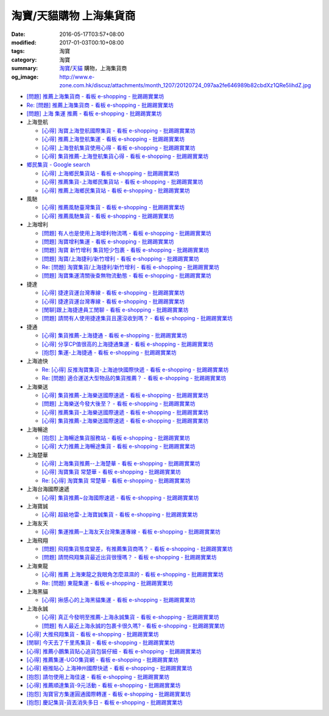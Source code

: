 淘寶/天貓購物 上海集貨商
########################

:date: 2016-05-17T03:57+08:00
:modified: 2017-01-03T00:10+08:00
:tags: 淘寶
:category: 淘寶
:summary: `淘寶`_/`天貓`_ 購物，上海集貨商
:og_image: http://www.e-zone.com.hk/discuz/attachments/month_1207/20120724_097aa2fe646989b82cbdXz1QRe5IihdZ.jpg


- `[問題] 推薦上海集貨商 - 看板 e-shopping - 批踢踢實業坊 <https://www.ptt.cc/bbs/e-shopping/M.1463728278.A.107.html>`_
- `Re: [問題] 推薦上海集貨商 - 看板 e-shopping - 批踢踢實業坊 <https://www.ptt.cc/bbs/e-shopping/M.1464360307.A.EB3.html>`_
- `[問題] 上海 集運 推薦 - 看板 e-shopping - 批踢踢實業坊 <https://www.ptt.cc/bbs/e-shopping/M.1480216503.A.66B.html>`_

- 上海登航

  * `[心得] 淘寶上海登航國際集貨 - 看板 e-shopping - 批踢踢實業坊 <https://www.ptt.cc/bbs/e-shopping/M.1460818637.A.D90.html>`_
  * `[心得] 推薦上海登航集運 - 看板 e-shopping - 批踢踢實業坊 <https://www.ptt.cc/bbs/e-shopping/M.1461086864.A.5CD.html>`_
  * `[心得] 上海登航集貨使用心得 - 看板 e-shopping - 批踢踢實業坊 <https://www.ptt.cc/bbs/e-shopping/M.1461652545.A.0B3.html>`_
  * `[心得] 集貨推薦-上海登航集貨心得 - 看板 e-shopping - 批踢踢實業坊 <https://www.ptt.cc/bbs/e-shopping/M.1476713081.A.A49.html>`_

- `鄉民集貨 - Google search <https://www.google.com/search?q=%E9%84%89%E6%B0%91%E9%9B%86%E8%B2%A8>`_

  * `[心得] 上海鄉民集貨站 - 看板 e-shopping - 批踢踢實業坊 <https://www.ptt.cc/bbs/e-shopping/M.1430155917.A.C24.html>`_
  * `[心得] 推薦集貨-上海鄉民集貨站 - 看板 e-shopping - 批踢踢實業坊 <https://www.ptt.cc/bbs/e-shopping/M.1407587047.A.343.html>`_
  * `[心得] 推薦上海鄉民集貨站 - 看板 e-shopping - 批踢踢實業坊 <https://www.ptt.cc/bbs/e-shopping/M.1417067269.A.891.html>`_

- 風馳

  * `[心得] 推薦風馳臺灣集貨 - 看板 e-shopping - 批踢踢實業坊 <https://www.ptt.cc/bbs/e-shopping/M.1460986656.A.F9C.html>`_
  * `[心得] 推薦風馳集貨 - 看板 e-shopping - 批踢踢實業坊 <https://www.ptt.cc/bbs/e-shopping/M.1461726539.A.07E.html>`_

- 上海增利

  * `[問題] 有人也是使用上海增利物流嗎 - 看板 e-shopping - 批踢踢實業坊 <https://www.ptt.cc/bbs/e-shopping/M.1460940705.A.1AA.html>`_
  * `[問題] 淘寶增利集運 - 看板 e-shopping - 批踢踢實業坊 <https://www.ptt.cc/bbs/e-shopping/M.1460905438.A.1A8.html>`_
  * `[問題] 淘寶 新竹增利 集貨短少包裹 - 看板 e-shopping - 批踢踢實業坊 <https://www.ptt.cc/bbs/e-shopping/M.1461043531.A.9BC.html>`_
  * `[問題] 淘寶/上海捷利/新竹增利 - 看板 e-shopping - 批踢踢實業坊 <https://www.ptt.cc/bbs/e-shopping/M.1462942685.A.EA4.html>`_
  * `Re: [問題] 淘寶集貨/上海捷利/新竹增利 - 看板 e-shopping - 批踢踢實業坊 <https://www.ptt.cc/bbs/e-shopping/M.1463224301.A.716.html>`_
  * `[問題] 淘寶集運清關後查無物流動態 - 看板 e-shopping - 批踢踢實業坊 <https://www.ptt.cc/bbs/e-shopping/M.1465189709.A.9EA.html>`_

- 捷達

  * `[心得] 捷達貨運台灣專線 - 看板 e-shopping - 批踢踢實業坊 <https://www.ptt.cc/bbs/e-shopping/M.1460914592.A.F2A.html>`__
  * `[心得] 捷達貨運台灣專線 - 看板 e-shopping - 批踢踢實業坊 <https://www.ptt.cc/bbs/e-shopping/M.1462878846.A.CE1.html>`__
  * `[閒聊]跟上海捷達員工閒聊 - 看板 e-shopping - 批踢踢實業坊 <https://www.ptt.cc/bbs/e-shopping/M.1482656962.A.5F8.html>`_
  * `[問題] 請問有人使用捷達集貨且還沒收到嗎？ - 看板 e-shopping - 批踢踢實業坊 <https://www.ptt.cc/bbs/e-shopping/M.1482838861.A.4AD.html>`_

- 捷通

  * `[心得] 集貨推薦-上海捷通 - 看板 e-shopping - 批踢踢實業坊 <https://www.ptt.cc/bbs/e-shopping/M.1463395671.A.430.html>`_
  * `[心得] 分享CP值很高的上海捷通集運 - 看板 e-shopping - 批踢踢實業坊 <https://www.ptt.cc/bbs/e-shopping/M.1463844434.A.07A.html>`_
  * `[抱怨] 集運-上海捷通 - 看板 e-shopping - 批踢踢實業坊 <https://www.ptt.cc/bbs/e-shopping/M.1482487945.A.325.html>`_

- 上海迪快

  * `Re: [心得] 反推淘寶集貨-上海迪快國際快遞 - 看板 e-shopping - 批踢踢實業坊 <https://www.ptt.cc/bbs/e-shopping/M.1461954608.A.988.html>`_
  * `Re: [問題] 適合運送大型物品的集貨推薦？ - 看板 e-shopping - 批踢踢實業坊 <https://www.ptt.cc/bbs/e-shopping/M.1464053488.A.76E.html>`_

- 上海樂送

  * `[心得] 集貨推薦-上海樂送國際速遞 - 看板 e-shopping - 批踢踢實業坊 <https://www.ptt.cc/bbs/e-shopping/M.1462801418.A.3DE.html>`__
  * `[問題] 上海樂送今發大後至？ - 看板 e-shopping - 批踢踢實業坊 <https://www.ptt.cc/bbs/e-shopping/M.1463287523.A.7CD.html>`_
  * `[心得] 推薦集貨-上海樂送國際速遞 - 看板 e-shopping - 批踢踢實業坊 <https://www.ptt.cc/bbs/e-shopping/M.1465737299.A.2F0.html>`_
  * `[心得] 集貨推薦-上海樂送國際速遞 - 看板 e-shopping - 批踢踢實業坊 <https://www.ptt.cc/bbs/e-shopping/M.1470230315.A.900.html>`__

- 上海暢途

  * `[抱怨] 上海暢途集貨服務站 - 看板 e-shopping - 批踢踢實業坊 <https://www.ptt.cc/bbs/e-shopping/M.1482557551.A.924.html>`_
  * `[心得] 大力推薦上海暢途集貨 - 看板 e-shopping - 批踢踢實業坊 <https://www.ptt.cc/bbs/e-shopping/M.1479477616.A.63E.html>`_

- 上海楚華

  * `[心得] 上海集貨推薦--上海楚華 - 看板 e-shopping - 批踢踢實業坊 <https://www.ptt.cc/bbs/e-shopping/M.1471783561.A.91F.html>`_
  * `[心得] 淘寶集貨 常楚華 - 看板 e-shopping - 批踢踢實業坊 <https://www.ptt.cc/bbs/e-shopping/M.1479234559.A.DBF.html>`_
  * `Re: [心得] 淘寶集貨 常楚華 - 看板 e-shopping - 批踢踢實業坊 <https://www.ptt.cc/bbs/e-shopping/M.1481785880.A.19D.html>`_

- 上海台海國際速遞

  * `[心得] 集貨推薦~台海國際速遞 - 看板 e-shopping - 批踢踢實業坊 <https://www.ptt.cc/bbs/e-shopping/M.1467529522.A.0C0.html>`_

- 上海寶誠

  * `[心得] 超級地雷-上海寶誠集貨 - 看板 e-shopping - 批踢踢實業坊 <https://www.ptt.cc/bbs/e-shopping/M.1478099295.A.D12.html>`_

- 上海友天

  * `[心得] 集運推薦─上海友天台灣集運專線 - 看板 e-shopping - 批踢踢實業坊 <https://www.ptt.cc/bbs/e-shopping/M.1470751909.A.7E1.html>`_

- 上海飛翔

  * `[問題] 飛翔集貨態度變差，有推薦集貨商嗎？ - 看板 e-shopping - 批踢踢實業坊 <https://www.ptt.cc/bbs/e-shopping/M.1475136912.A.153.html>`_
  * `[問題] 請問飛翔集貨最近出貨很慢嗎？ - 看板 e-shopping - 批踢踢實業坊 <https://www.ptt.cc/bbs/e-shopping/M.1483362005.A.A23.html>`_

- 上海東龍

  * `[心得] 推薦 上海東龍之我眼角怎麼濕濕的 - 看板 e-shopping - 批踢踢實業坊 <https://www.ptt.cc/bbs/e-shopping/M.1461091635.A.0A5.html>`_
  * `Re: [問題] 東龍集運 - 看板 e-shopping - 批踢踢實業坊 <https://www.ptt.cc/bbs/e-shopping/M.1480175005.A.8C3.html>`_

- 上海黑貓

  * `[心得] 揪感心的上海黑貓集運 - 看板 e-shopping - 批踢踢實業坊 <https://www.ptt.cc/bbs/e-shopping/M.1471440310.A.E39.html>`_

- 上海永誠

  * `[心得] 真正今發明至推薦-上海永誠集貨 - 看板 e-shopping - 批踢踢實業坊 <https://www.ptt.cc/bbs/e-shopping/M.1462886717.A.4A3.html>`_
  * `[問題] 有人最近上海永誠的包裹卡很久嗎? - 看板 e-shopping - 批踢踢實業坊 <https://www.ptt.cc/bbs/e-shopping/M.1483435786.A.CD2.html>`_

- `[心得] 大推飛翔集貨 - 看板 e-shopping - 批踢踢實業坊 <https://www.ptt.cc/bbs/e-shopping/M.1461738155.A.66A.html>`_
- `[閒聊] 今天去了千里馬集貨 - 看板 e-shopping - 批踢踢實業坊 <https://www.ptt.cc/bbs/e-shopping/M.1462455609.A.911.html>`_
- `[心得] 推薦小鵬集貨貼心追貨包裝仔細 - 看板 e-shopping - 批踢踢實業坊 <https://www.ptt.cc/bbs/e-shopping/M.1462467131.A.BD3.html>`_
- `[心得] 推薦集運-UGO集貨網 - 看板 e-shopping - 批踢踢實業坊 <https://www.ptt.cc/bbs/e-shopping/M.1463675969.A.A54.html>`_
- `[心得] 極推貼心 上海神州國際快遞 - 看板 e-shopping - 批踢踢實業坊 <https://www.ptt.cc/bbs/e-shopping/M.1464487498.A.FCE.html>`_
- `[抱怨] 請勿使用上海佳速 - 看板 e-shopping - 批踢踢實業坊 <https://www.ptt.cc/bbs/e-shopping/M.1464587420.A.65F.html>`_
- `[心得] 推薦順達集貨-9元活動 - 看板 e-shopping - 批踢踢實業坊 <https://www.ptt.cc/bbs/e-shopping/M.1464928335.A.4B5.html>`_
- `[抱怨] 淘寶官方集運圓通國際轉運 - 看板 e-shopping - 批踢踢實業坊 <https://www.ptt.cc/bbs/e-shopping/M.1482756817.A.A64.html>`_
- `[抱怨] 慶記集貨-貨丟消失多日 - 看板 e-shopping - 批踢踢實業坊 <https://www.ptt.cc/bbs/e-shopping/M.1483500779.A.1CA.html>`_


.. _淘寶: https://www.taobao.com/
.. _天貓: https://www.tmall.com/
